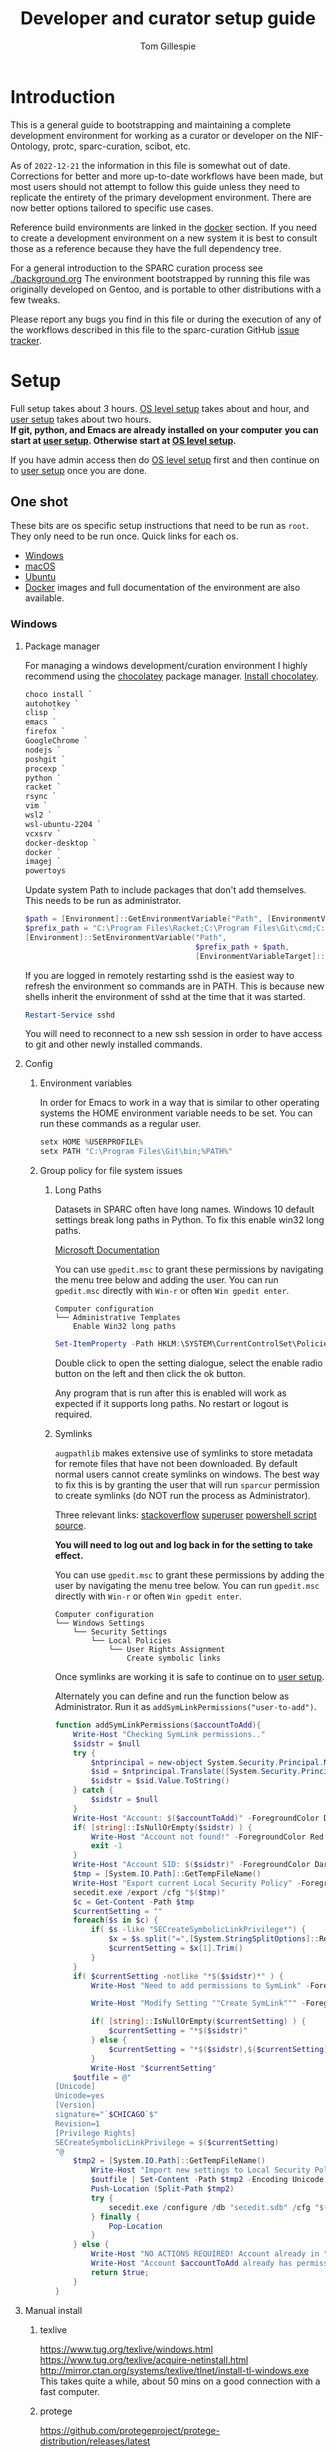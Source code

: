 # -*- org-adapt-indentation: nil; org-edit-src-content-indentation: 0; orgstrap-cypher: sha256; orgstrap-norm-func-name: orgstrap-norm-func--dprp-1-0; orgstrap-block-checksum: ad1829da16c9f21b0e737a48e60bf6ae781c0840cd34e647ebabc7fbbb3dd247; -*-
# [[orgstrap][jump to the orgstrap block for this file]]
#+TITLE: Developer and curator setup guide
#+AUTHOR: Tom Gillespie
# [[./setup.pdf]]
#+OPTIONS: num:nil ^:nil
#+LATEX_HEADER: \usepackage[margin=1.0in]{geometry}
#+STARTUP: showall
#+property: header-args :eval no-export

* Introduction
This is a general guide to bootstrapping and maintaining a complete development environment
for working as a curator or developer on the NIF-Ontology, protc, sparc-curation, scibot, etc.

As of =2022-12-21= the information in this file is somewhat out of date.
Corrections for better and more up-to-date workflows have been made, but
most users should not attempt to follow this guide unless they need to
replicate the entirety of the primary development environment. There are
now better options tailored to specific use cases.

Reference build environments are linked in the [[#docker][docker]] section.
If you need to create a development environment on a new system it is best
to consult those as a reference because they have the full dependency tree.

For a general introduction to the SPARC curation process see [[./background.org]]
The environment bootstrapped by running this file was originally developed on Gentoo,
and is portable to other distributions with a few tweaks.

Please report any bugs you find in this file or during the execution of any of the
workflows described in this file to the sparc-curation GitHub
[[https://github.com/SciCrunch/sparc-curation/issues][issue tracker]].
* Setup
Full setup takes about 3 hours.
[[#one-shot][OS level setup]] takes about and hour, and [[#user][user setup]] takes about two hours. \\

*If git, python, and Emacs are already installed on your computer*
*you can start at [[#user][user setup]]. Otherwise start at [[#one-shot][OS level setup]].*

If you have admin access then do [[#one-shot][OS level setup]]
first and then continue on to [[#user][user setup]] once you are done.

** One shot
:PROPERTIES:
:CUSTOM_ID: one-shot
:VISIBILITY: folded
:END:
These bits are os specific setup instructions that need to be run as =root=.
They only need to be run once.
Quick links for each os.
- [[#windows][Windows]]
- [[#macos][macOS]]
- [[#ubuntu][Ubuntu]]
- [[#docker][Docker]] images and full documentation of the environment are also available.
*** Windows
:PROPERTIES:
:CUSTOM_ID: windows
:END:
**** Package manager
For managing a windows development/curation environment I highly recommend using
the [[https://chocolatey.org/][chocolatey]] package manager.
[[https://chocolatey.org/install#install-with-powershellexe][Install chocolatey]].

#+begin_src powershell :exports code :eval never
choco install `
autohotkey `
clisp `
emacs `
firefox `
GoogleChrome `
nodejs `
poshgit `
procexp `
python `
racket `
rsync `
vim `
wsl2 `
wsl-ubuntu-2204 `
vcxsrv `
docker-desktop `
docker `
imagej `
powertoys

#+end_src

# visualstudio2019community `
# When installing Visual Studio you will likely need to install
# additional tools via the visual studio installer.

Update system Path to include packages that don't add themselves.
This needs to be run as administrator.
#+begin_src powershell :exports code :eval never
$path = [Environment]::GetEnvironmentVariable("Path", [EnvironmentVariableTarget]::Machine)
$prefix_path = "C:\Program Files\Racket;C:\Program Files\Git\cmd;C:\Program Files\Git\bin;"
[Environment]::SetEnvironmentVariable("Path",
                                      $prefix_path + $path,
                                      [EnvironmentVariableTarget]::Machine)
#+end_src

If you are logged in remotely restarting sshd is the easiest way to refresh
the environment so commands are in PATH. This is because new shells inherit the
environment of sshd at the time that it was started.
#+begin_src powershell :exports code :eval never
Restart-Service sshd
#+end_src
You will need to reconnect to a new ssh session in order to have access to git and other
newly installed commands.

**** Config
***** Environment variables
In order for Emacs to work in a way that is similar to other operating
systems the HOME environment variable needs to be set. You can run these
commands as a regular user.
#+begin_src powershell
setx HOME %USERPROFILE%
setx PATH "C:\Program Files\Git\bin;%PATH%"
#+end_src
***** Group policy for file system issues
****** Long Paths
Datasets in SPARC often have long names. Windows 10 default settings
break long paths in Python. To fix this enable win32 long paths.

[[https://docs.microsoft.com/en-us/archive/blogs/jeremykuhne/net-4-6-2-and-long-paths-on-windows-10#enabling-win32-long-path-support][Microsoft Documentation]]

You can use =gpedit.msc= to grant these permissions by navigating the
menu tree below and adding the user. You can run =gpedit.msc= directly
with =Win-r= or often =Win gpedit enter=.

#+begin_example
Computer configuration
└── Administrative Templates
    Enable Win32 long paths
#+end_example

#+begin_src powershell
Set-ItemProperty -Path HKLM:\SYSTEM\CurrentControlSet\Policies  -Name LongPathsEnabled -Value 1
#+end_src

Double click to open the setting dialogue, select the enable radio
button on the left and then click the ok button.

Any program that is run after this is enabled will work as expected if
it supports long paths. No restart or logout is required.
****** Symlinks
=augpathlib= makes extensive use of symlinks to store metadata for remote files
that have not been downloaded. By default normal users cannot create symlinks on
windows. The best way to fix this is by granting the user that will run =sparcur=
permission to create symlinks (do NOT run the process as Administrator).

Three relevant links:
[[https://stackoverflow.com/questions/6260149/os-symlink-support-in-windows][stackoverflow]]
[[https://superuser.com/questions/104845/permission-to-make-symbolic-links-in-windows-7][superuser]]
[[https://dbondarchuk.com/2016/09/23/adding-permission-for-creating-symlink-using-powershell/][powershell script source]].

*You will need to log out and log back in for the setting to take effect.*

You can use =gpedit.msc= to grant these permissions by adding the user
by navigating the menu tree below. You can run =gpedit.msc= directly
with =Win-r= or often =Win gpedit enter=.

#+begin_example
Computer configuration
└── Windows Settings
    └── Security Settings
        └── Local Policies
            └── User Rights Assignment
                Create symbolic links
#+end_example

Once symlinks are working it is safe to continue on to [[#user][user setup]].

Alternately you can define and run the function below as Administrator.
Run it as =addSymLinkPermissions("user-to-add")=.

#+begin_src powershell
function addSymLinkPermissions($accountToAdd){
    Write-Host "Checking SymLink permissions.."
    $sidstr = $null
    try {
        $ntprincipal = new-object System.Security.Principal.NTAccount "$accountToAdd"
        $sid = $ntprincipal.Translate([System.Security.Principal.SecurityIdentifier])
        $sidstr = $sid.Value.ToString()
    } catch {
        $sidstr = $null
    }
    Write-Host "Account: $($accountToAdd)" -ForegroundColor DarkCyan
    if( [string]::IsNullOrEmpty($sidstr) ) {
        Write-Host "Account not found!" -ForegroundColor Red
        exit -1
    }
    Write-Host "Account SID: $($sidstr)" -ForegroundColor DarkCyan
    $tmp = [System.IO.Path]::GetTempFileName()
    Write-Host "Export current Local Security Policy" -ForegroundColor DarkCyan
    secedit.exe /export /cfg "$($tmp)" 
    $c = Get-Content -Path $tmp 
    $currentSetting = ""
    foreach($s in $c) {
        if( $s -like "SECreateSymbolicLinkPrivilege*") {
            $x = $s.split("=",[System.StringSplitOptions]::RemoveEmptyEntries)
            $currentSetting = $x[1].Trim()
        }
    }
    if( $currentSetting -notlike "*$($sidstr)*" ) {
        Write-Host "Need to add permissions to SymLink" -ForegroundColor Yellow
        
        Write-Host "Modify Setting ""Create SymLink""" -ForegroundColor DarkCyan

        if( [string]::IsNullOrEmpty($currentSetting) ) {
            $currentSetting = "*$($sidstr)"
        } else {
            $currentSetting = "*$($sidstr),$($currentSetting)"
        }
        Write-Host "$currentSetting"
    $outfile = @"
[Unicode]
Unicode=yes
[Version]
signature="`$CHICAGO`$"
Revision=1
[Privilege Rights]
SECreateSymbolicLinkPrivilege = $($currentSetting)
"@
    $tmp2 = [System.IO.Path]::GetTempFileName()
        Write-Host "Import new settings to Local Security Policy" -ForegroundColor DarkCyan
        $outfile | Set-Content -Path $tmp2 -Encoding Unicode -Force
        Push-Location (Split-Path $tmp2)
        try {
            secedit.exe /configure /db "secedit.sdb" /cfg "$($tmp2)" /areas USER_RIGHTS 
        } finally { 
            Pop-Location
        }
    } else {
        Write-Host "NO ACTIONS REQUIRED! Account already in ""Create SymLink""" -ForegroundColor DarkCyan
        Write-Host "Account $accountToAdd already has permissions to SymLink" -ForegroundColor Green
        return $true;
    }
}
#+end_src
**** Manual install
***** texlive
https://www.tug.org/texlive/windows.html
https://www.tug.org/texlive/acquire-netinstall.html
http://mirror.ctan.org/systems/texlive/tlnet/install-tl-windows.exe
This takes quite a while, about 50 mins on a good connection with a fast computer.
***** protege
https://github.com/protegeproject/protege-distribution/releases/latest
***** redland
rdf tools
http://librdf.org/raptor/INSTALL.html
https://github.com/dajobe/raptor
Unfortunately to get the latest version of these it seems you have to build them yourself.
**** ssh                                                           :optional:
You can skip this if you will only be using the windows computer locally.
In a local administrator powershell install OpenSSH. The rest can then be done remotely.
#+begin_src powershell
Get-WindowsCapability -Online | ? Name -like 'OpenSSH*'
Add-WindowsCapability -Online -Name OpenSSH.Client~~~~0.0.1.0
Add-WindowsCapability -Online -Name OpenSSH.Server~~~~0.0.1.0
Set-Service sshd -StartupType Automatic
Start-Service sshd
# add your ssh key to %programdata%\ssh\administrators_authorized_keys
# disable password login in %programdata%\ssh\sshd_config
Restart-Service sshd
#+end_src

Set default login shell.
#+begin_src powershell
New-ItemProperty -Path "HKLM:\SOFTWARE\OpenSSH" -Name DefaultShell -Value "C:\Windows\System32\WindowsPowerShell\v1.0\powershell.exe" -PropertyType String -Force
#+end_src
**** old                                                           :noexport:
add to PATH so we can just link everything there
=%HOMEPATH%\bin=
=%APPDATA%\Python\Python37\Scripts=

TODO =-l %HOMEPATH%/opt/scimax/init.el setup.org= in the shortcut ...
also =%HOMEPATH%= for the start in ...
*** macOS
:PROPERTIES:
:CUSTOM_ID: macos
:END:
**** Package manager
[[https://brew.sh/][Install homebrew]].

#+begin_src bash :exports code :eval never
set -e  # this will exit your shell if you run at the top level and something fails

curl -fsSL https://raw.githubusercontent.com/Homebrew/install/fcfea5bbf7130d754360d3056601bad131b09762/install.sh -o brew-install.sh
test $(shasum -a 256 brew-install.sh | awk '{print $1}') = bcdaa4ade908e3766c74883f829c3dbb553a9808899bf58702651bd229d0c463 || { echo FAIL; rm brew-install.sh }

/bin/bash brew-install.sh
rm brew-install.sh

brew analytics off

brew install --cask \
emacs \
firefox \
gimp \
google-chrome \
inkscape \
krita \
macvim \
protege \
racket

brew install \
coreutils \
findutils \
curl \
git \
htop \
libmagic \
python \
tree

# additional packages

brew install --cask \
docker \
mactex

brew install \
hunspell \
pandoc \
postgres \
pyenv \
redland \
rxvt-unicode \
sbcl \
sqlite \
virtualbox \
xquartz \
imagemagick@6 \
poppler \
cmake \
ninja \
berkeley-db

#+end_src

Add the following to your ~/.bash_profile
#+CAPTION: .bash_profile
#+begin_src bash :exports code :eval never
# This file is sourced by bash for login shells.  The following line
# runs your .bashrc and is recommended by the bash info pages.
[[ -f ~/.bashrc ]] && . ~/.bashrc
#+end_src

Add the following to your ~/.bashrc
#+CAPTION: .bashrc
#+begin_src bash :exports code :eval never
export PATH=${HOME}/bin:${HOME}/Library/Python/3.10/bin:${PATH}
#+end_src

Run the following to symlink python3 to python.
Note that python3 is now legacy as of =2022-12-21=, this is retained for the record.
#+begin_src bash :eval never
mkdir ~/bin
ln -s /usr/local/bin/python3 ~/bin/python
ln -s /usr/local/bin/pip3 ~/bin/pip
#+end_src

At this point it is safe to continue on to [[#user][user setup]].
**** ssh                                                           :optional:
You can skip this if you will only be using the osx computer locally.
#+begin_src bash
sudo systemsetup -setremotelogin on
# scp your key over to ~/.ssh/authorized_keys
# set PasswordAuthentication no in /etc/ssh/sshd_config
# set ChallengeResponseAuthentication no in /etc/ssh/sshd_config
sudo launchctl unload  /System/Library/LaunchDaemons/ssh.plist
sudo launchctl load -w /System/Library/LaunchDaemons/ssh.plist
#+end_src
*** Ubuntu
:PROPERTIES:
:CUSTOM_ID: ubuntu
:END:
18.10 cosmic cuttlefish (and presumably other debian derivatives)

The following need to be run in a shell where you have root (e.g. via =sudo su -=). \\

# Remind me, why is an ssh server not provided by default!?
#+CAPTION: Must be done locally as root prior to remote execution. \\
#+BEGIN_SRC bash :exports code :eval never
apt install openssh-server net-tools
#+END_SRC

Add your ssh public key to [[file:${HOME}/.ssh/authorized_keys][~/.ssh/authorized_keys]]
if you want to run this remotely.

#+NAME: ubuntu-root-setup
#+CAPTION: Can be run remotely as root.
#+CAPTION: texlive-full is a big boy, minimal version is
#+CAPTION: texlive texlive-luatex texlive-latex-extra  \\
#+BEGIN_SRC bash :exports code :eval never
wget -q -O - https://dl-ssl.google.com/linux/linux_signing_key.pub | apt-key add -
echo 'deb [arch=amd64] http://dl.google.com/linux/chrome/deb/ stable main' \
>> /etc/apt/sources.list.d/google-chrome.list
add-apt-repository ppa:plt/racket
add-apt-repository ppa:kelleyk/emacs
add-apt-repository ppa:pypy/ppa
apt update
apt install build-essential lib64readline-dev rxvt-unicode htop attr tree sqlite curl git
apt install emacs26 vim-gtk3 texlive-full pandoc hunspell
apt install librdf0-dev python3-dev python3-pip pypy3 jupyter racket sbcl r-base r-base-dev maven
apt install inkscape gimp krita graphviz firefox google-chrome-stable xfce4
apt install nginx
update-alternatives --install /usr/bin/python python /usr/bin/python3 10
update-alternatives --install /usr/bin/pip pip /usr/bin/pip3 10
#+END_SRC

At this point it is probably safe to continue on to [[#user][user setup]].
If something goes wrong, come back and take a look at setting =PATH=.

Ubuntu struggles to set user specific PATHs correctly via
=~/.profile= This code works when the user logs in. It does not
work correctly if you =su= to the user. Not entirely sure why.
Doesn't work on xfce either apparently. The absolute madness.
#+NAME: user-home-paths
#+CAPTION: Set user home PATHs for all users to simplify later steps
#+CAPTION: FIXME for some reason if this block is treated a source block it kills html export !?
#+BEGIN_EXAMPLE
{ cat <<EOL
# set PATH so it includes user's private bin if it exists
if [ -d "$HOME/bin" ] ; then
    PATH="$HOME/bin:$PATH"
fi

# set PATH so it includes user's private bin if it exists
if [ -d "$HOME/.local/bin" ] ; then
    PATH="$HOME/.local/bin:$PATH"
fi
EOL
} > /etc/profile.d/user-home-paths.sh
#+END_EXAMPLE

Other software that you will probably need at some point but that is not packaged on ubuntu.
- [[https://imagej.net/Fiji/Downloads][Fiji/ImageJ]]
*** Gentoo
:PROPERTIES:
:CUSTOM_ID: gentoo
:END:
The [[#docker][docker]] images section has links to complete Gentoo
based build system that includes a development environment that
matches the one described in this file.
#+CAPTION: /var/lib/portage/world
#+BEGIN_SRC text
app-editors/emacs
app-editors/gvim
app-text/texlive
dev-vcs/git
dev-scheme/racket
dev-lisp/sbcl
www-client/google-chrome-stable
#+END_SRC
*** Docker
:PROPERTIES:
:CUSTOM_ID: docker
:END:
See the [[./sckan/README.org][SCKAN readme]] for instructions on how to get started with docker.

The process originally described by this file grew over time into a
series of dockerfiles that automate the creation of a an environment
that is similar to the primary development environment.

The literate source for all images lives at [[file:../../dockerfiles/source.org]].
Relevant sections for this particular environment are as follows.
- [[file:../../dockerfiles/source.org::#kg-dev][kg-dev]]
- [[file:../../dockerfiles/source.org::#kg-dev-user][kg-dev-user]]
- [[file:../../dockerfiles/source.org::#sparcron][sparcron]]
- [[file:../../dockerfiles/source.org::#sparcron-user][sparcron-user]]

The images can be found on dockerhub https://hub.docker.com/r/tgbugs/musl/tags.
** User
:PROPERTIES:
:CUSTOM_ID: user
:END:
If you are already on a system that has the [[#one-shot][prerequisites]]
installed start here. If you are not you will find out fairly
quickly when one of the following commands fail.
*** Git name and email
These workflows make extensive use of git.
Git needs to know who you are (and so do we) so that it can stash files
that you change (for example this file, which logs to itself).
Use the email that you will use for curation or development for this.
You should not use your primary email account for this because it will
get a whole bunch of development related emails.

Run the following in a terminal replacing the examples with the fields
that apply to you.
#+BEGIN_SRC bash :eval never
git config --global user.name "FIRST_NAME LAST_NAME"
git config --global user.email "MY_NAME@example.com"
#+END_SRC
*** Bootstrapping [[./setup.org][this =setup.org= file]]
You can run all the code in [[./setup.org][this =setup.org= file]] automatically
using emacs [[https://orgmode.org/][org-mode]]. The easiest way to accomplish this is to
download [[https://github.com/tgbugs/orgstrap/blob/master/init-simple.el][orgstrap/init-simple.el]] to get Emacs to a good state.
The following steps will do this automatically for you.

*All the code blocks in this Bootstrapping section need to be pasted into a terminal (shell) where you are logged in as your user.*
*Run every code block in the order that they appear on this page. Do not skip any blocks.*
*Read all the text between blocks. It will tell you what to do next.*

When pasting blocks into the terminal (middles mouse, or =C-V= =control-shift-v= in the ubuntu terminal)
if you do not copy the last newline of the blocks then you will have to hit enter to run the last command.

The following commands should work on all operating systems if you
have followed the [[#one-shot][setup instructions]] for your os.
# TODO emacs auto setup to be able to run this file
#+NAME: setup-folders
#+CAPTION: Set up the folder structure and clone this sparc-curation repository.
#+BEGIN_SRC bash :exports code :eval never
mkdir -p ~/.local/bin
mkdir ~/bin
mkdir ~/opt
mkdir ~/git
mkdir ~/files
source .profile
#+end_src

Run the following block to clone this repository and the =orgstrap= repository.
#+begin_src bash :exports code :eval never
pushd ~/git
git clone https://github.com/SciCrunch/sparc-curation.git
git clone https://github.com/tgbugs/orgstrap.git
popd
#+END_SRC

When running the next block =emacs= will launch and install a number of packages (DON'T PANIC).

It is normal to see errors during this step. When everything finishes installing you should find
yourself staring at next section of this file [[#per-user-setup][Per user setup]] and can continue
from there in =emacs=.
#+begin_src bash :exports code :eval never
emacs -q --eval '(setq init-simple-testing t)' -l ~/git/orgstrap/init-simple.el --eval '(progn (with-current-buffer (find-file (pop argv)) (goto-char (org-find-exact-headline-in-buffer (pop argv))) (recenter-top-bottom 0)))' ~/git/sparc-curation/docs/setup.org "Per user setup"
#+end_src

*** Per user setup
:PROPERTIES:
:CUSTOM_ID: per-user-setup
:END:
You should now have this file open in =emacs=
and can run the code blocks directly by clicking on a block
and typing =C-c C-c= (control c control c). In the default
=emacs= setup code blocks will appear as yellow or green.
Note that not all yellow blocks are source code, some may be
examples, you can tell because examples won't execute and the
start with =#+BEGIN_EXAMPLE= instead of =#+BEGIN_SRC=.

All the following should be run as your user in =emacs=.
If you run these blocks from the command line be sure to run
nameref:remote-exports first.

When you run this block emacs will think for about 3 minutes
as it retrieves everything. You can know that it is thinking
because your mouse will be in thinking mode if you hover over
emacs, and because in the minibuffer window at the bottom of
the window there will be a message saying something to the
effect of =Wrote /tmp/babel-nonsense/ob-input-nonsense=.
If an error window appears when running this block just run
it again.

You can also run this block to update an existing installation.

*After running this block you can move on to the [[#configuration-files][Configuration files]] section.*
# FIXME why no output on first run? too many errors?
# ANSWER i think it is because raco pkg install runs in alphabetical order
#+CAPTION: You can run them all at once from this block.
#+HEADER: :var REPOS=repos PYROOTS=py-roots RKTROOTS=rkt-roots
#+BEGIN_SRC bash :results output :noweb yes :exports none :eval no-export
<<environment-sanity-checks>>
<<git-pull-all>>
<<clone-repos>>
<<python-setup>>
<<racket-ontology>>
<<racket-setup>>
#+END_SRC

See [[#developer-setup-code][Developer setup code]] in the appendix for the source for this block.
*** Configuration files
:PROPERTIES:
:CUSTOM_ID: configuration-files
:END:
The config files for this section should have already been tangled
to the correct locations when [[tangle-setup-org][setup.org was tangled]].
If you want to see their source it is contained in the [[#config-templates][Config Templates appendix]]

If the basic configuration files have been tangled correctly
you should be able to run this block with =C-c C-c= and get results.
#+name: test-basic-config
#+begin_src bash :results output drawer
scig t brain
#+end_src

At this point installation is complete. *Congratulations!*

*You should log out and log back in to your window manager* so that any new terminal
you open will have access to all the programs you just installed.
Logout on the default ubuntu window manager is located in the upper right.

*When you log back in* run the following command to start at the next step.
# Yes, this is a hilarious chicken and egg problem, I know.
# NOTE: cannot use line continuation because it breaks posix/powershell portability
#+NAME: launch-setup-org-2
#+CAPTION: Run the following to open this file in an executable form.
#+BEGIN_SRC bash :exports code :eval never
scimax --find-file ~/git/sparc-curation/docs/setup.org --eval "(add-hook 'window-setup-hook (lambda () (org-goto-section *section-accounts-and-api-access*)))"
#+END_SRC

When you exit emacs it may ask you if you want to save,
say yes so that the logs of the install are saved.

The [[#accounts-and-api-access][next section]] will walk you through the steps needed
to get access to all the various systems holding different pieces of data that we need.
*** Accounts and API access
:PROPERTIES:
:CUSTOM_ID: accounts-and-api-access
:END:
At this point you should open your =secrets.yaml= file
so that you can edit it as you work through the next section where you will
get the various API keys that you will need to replace the fake values
(seen in the template below). Direct links per platform are listed below.
Clicking on the link will open it in another buffer. While editing the file
you can save using the file menu, =C-x C-s= (emacs keys), or =:w= (vim keys).

| Linux   | [[file:${HOME}/.config/orthauth/secrets.yaml][~/.config/orthauth/secrets.yaml]]                                         |
| macOS   | [[file:${HOME}/Library/Application Support/orthauth/secrets.yaml][~/Library/Application Support/orthauth/secrets.yaml]] |
| Windows | [[file:${HOME}/AppData/Local/orthauth/secrets.yaml][~/AppData/Local/orthauth/secrets.yaml]]                             |

_*When you are done* there should be *NO* entries with =*replace-me-with:= in the file._

The notation =(-> key1 key2 key3)= indicates a path in the =secrets.yaml= file.
In a yaml file this looks like the block below.
Replace the =fake-value= with the real value you obtain in the following sections.
#+CAPTION: yaml view of =(-> key1 key2 key3)=
#+BEGIN_SRC yaml :eval never
key1:
  key2:
    key3: fake-value
#+END_SRC
**** Pennsieve
Once you have a Pennsieve account on the sparc org go to your
[[https://app.blackfynn.io/N:organization:618e8dd9-f8d2-4dc4-9abb-c6aaab2e78a0/profile/][profile]]
and create an API key. Put they key in =(-> blackfynn sparc key)= and the secret in =(-> blackfynn sparc secret)=.
While you are there you should also connect your ORCiD (button at the bottom of the page).
**** Google API
Enable the [[https://console.developers.google.com/apis/library/sheets.googleapis.com][google sheets API]]
from the [[https://console.developers.google.com][google api dashboard]]. If you need other APIs
you can enable them via the [[https://console.developers.google.com/apis/library][library page]].

*If you do not do this then at the end of the client flow you will receive a =invalid_clientUnauthorized= error.*

The instructions below are probably incomplete/missing steps. \\

Useful docs for =(-> google api creds-file)= \\
https://developers.google.com/identity/protocols/OAuth2 \\
https://developers.google.com/api-client-library/python/guide/aaa_oauth \\

You will need to get API access for an OAuth client.
1. https://console.developers.google.com/apis/credentials
2. create credentials -> OAuth client ID
3. Fill in the consent screen, you only need the Application name field.
4. Download JSON
5. Add the name of the downloaded JSON file to =(-> google api creds-file)=.
6. Run the following \\
   =googapis auth drive sheets --drive-scopes metadata.readonly= and \\
   =googapis auth drive sheets --readonly --drive-scopes metadata.readonly=.

Those commands will run the auth workflow and create the
file specified at =(-> google api store-file)= for you.
During the process you will be taken to (or need to paste
a link to) a google login page to confirm that you want to
give the google API project you created access to your account.
# TODO fix these instructions
**** Google sheets
Get the document ids for the following.
- =(-> google sheets sparc-master)=
- =(-> google sheets sparc-consistency)=
- =(-> google sheets sparc-affiliations)=
- =(-> google sheets sparc-field-alignment)=

Document id matches this pattern =https://docs.google.com/spreadsheets/d/{document_id}/edit=.
**** protocols.io
To get protocols.io API keys [[https://www.protocols.io/create][create an account]],
login, and go to your [[https://www.protocols.io/developers][developer page]].

*You will need to set the redirect uri on that page to match the*
*redirect uri in the json below.*

Use the information from that page to fill in a json file with the structure below.
Add the full path to that json file to =(-> protocols-io api creds-file)= in secrets.yaml
like you did for the google json file.

#+CAPTION: protocols.io creds-file.json template
#+BEGIN_SRC js
{
    "installed": {
        "client_id": "pr_live_id_fake-client-id<<<",
        "client_secret": "pr_live_sc_fake-client-secret<<<",
        "auth_uri": "https://www.protocols.io/api/v3/oauth/authorize",
        "token_uri": "https://www.protocols.io/api/v3/oauth/token",
        "redirect_uris": [
            "https://sparc.olympiangods.org/curation/"
        ]
    }
}
#+END_SRC
# FIXME tell users to run spc shell I think? idlib.Pio._setup()
You will be prompted for your protocols.io email and password the first
time you run.
***** Refresh OLD DO NOT USE
If you hit a refresh error because something expired, run the following block

*DO NOT USE THIS WORKFLOW.*
Use idlib auth-config =protocols-io-api-client-token= instead.
#+begin_src bash
# XXX THERE IS ALREADY A BETTER WAY
pushd ~/git
git clone https://github.com/tgbugs/robobrowser.git
pushd robobrowser
python3 -m pip install --user -e .
popd
python3 -m pip install --user pytest
_file_name=$(python3 -c "from idlib.config import auth;print(auth.get_path('protocols-io-api-store-file').as_posix())")
echo "${_file_name}"
mv "${_file_name}" "${_file_name}.$(date -Idate)"
pushd ~/git/idlib
# you will be promted for email and password for protocols.io after running this
python3 -m pytest -k TestPio -s
#+end_src

and you should be prompted to renew the token
you will have to install and manually fix robobrowser at the moment
and you may need to install pytest

**** Hypothes.is
As your user Install the hypothesis client in chrome.
#+CAPTION: open chrome to hypothesis extension install page
#+BEGIN_SRC bash :results none
google-chrome-stable https://chrome.google.com/webstore/detail/hypothesis-web-pdf-annota/bjfhmglciegochdpefhhlphglcehbmek
#+END_SRC
To get Hypothes.is API keys [[https://web.hypothes.is/start/][create an account]],
login, and go to your [[https://hypothes.is/account/developer][developer page]].

Add your the API key to =(-> hypothesis api user-default-hypothesis)=
**** SciGraph
For some use cases you will need access to the SciCrunch production SciGraph endpoint.
[[https://scicrunch.org/register][Register for an account]] and
[[https://scicrunch.org/account/developer][get an api key]].
Edit [[file:${HOME}/.config/pyontutils/config.yaml][config.yaml]]
and update the =scigraph-api-key: path:= entry to point to =scicrunch api name-of-user-or-name-for-the-key=.
Edit [[file:${HOME}/.config/orthauth/secrets.yaml][secrets.yaml]]
and add the api key to =(-> scicrunch api name-of-user-or-name-for-the-key)=.
** Developer extras
*** Python debugger settings
**** POSIX
If you can use python3.7 (>=ubuntu-19.04) you can set the embedded debugger as follows.
#+begin_src bash
pip install --user pudb
#+end_src

Add the following to =~/.bashrc=.
#+CAPTION: .bashrc extras
#+begin_src bash
export PYTHONBREAKPOINT=pudb.set_trace
#+end_src
**** Windows
Sadly =pudb= doesn't support windows so we have to use =ipdb= instead.
#+begin_src powershell
pip install --user ipdb
#+end_src

Add the following to your powershell =$profile=.
#+caption: powershell =$profile= extras
#+begin_src powershell
$Env:PYTHONBREAKPOINT = "ipdb.set_trace"
#+end_src
*** Prevent vim from removing xattrs
[[file:${HOME}/.vimrc][~/.vimrc]] settings to prevent klobbering of xattrs
#+CAPTION: .vimrc
#+begin_src vimrc
augroup HasXattrs
 autocmd BufRead,BufNewFile * let x=system('getfattr ' . bufname('%')) | if len(x) | call HasXattrs() | endif
augroup END

function HasXattrs()
 " don't create new inodes
 setlocal backupcopy=yes
endfunction
#+end_src
* Upkeep
** Updating an installation
:PROPERTIES:
:VISIBILITY: folded
:END:
#+NAME: git-pull-all
#+CAPTION: new features that you want to use? aka git pull all or =gpa= if implemented as a function
#+BEGIN_SRC bash :results output :var REPOS=repos
pushd ~/git
for d in $(ls); do if [ -d $d/.git ]; then pushd $d; git pull || break; popd; fi; done
popd
#+END_SRC

#+name: git-pull-all-windows
#+begin_src powershell
function Git-Pull-All {
    if($pwd.Path -eq $HOME) {
        pushd ~/git }
    foreach($p in Get-ChildItem -directory) {
        if($p.GetDirectories(".git")) {
            pushd $p; git pull; popd } } }
#+end_src
* Variables :noexport:
:PROPERTIES:
:VISIBILITY: folded
:END:
If you make any changes to this section be sure to run =#+SRC= and =#+CALL:= blocks below.

GitHub repositories
#+NAME: tgbugs-repos
| sxpyr augpathlib idlib hyputils orthauth ontquery parsercomb pyontutils protc rrid-metadata rkdf orgstrap racket-breadcrumb racket-json-view |
#+NAME: sci-repos
| NIF-Ontology scibot sparc-curation |
#+NAME: other-repos
| Ophirr33/pda zussitarze/qrcode |

Repository local roots. The ordering of the entries matters.
#+NAME: py-roots
| pyontutils/clifn sxpyr augpathlib idlib pyontutils/htmlfn pyontutils/ttlser hyputils orthauth ontquery parsercomb pyontutils pyontutils/nifstd pyontutils/neurondm protc/protcur sparc-curation scibot |
#+NAME: rkt-roots
| qrcode/ pda/ rkdf/rkdf-lib rkdf/rkdf NIF-Ontology/ protc/protc-lib protc/protc-tools-lib protc/protc protc/protc-tools rrid-metadata/rrid orthauth/racket/orthauth sparc-curation/sparcur_internal/sparcur |
# note that breadcrumb and json-view are not in this list due to the need to use raco pkg install --name

** Make repos
#+NAME: repos-code
#+HEADER: :var trl=tgbugs-repos srl=sci-repos orl=other-repos
#+BEGIN_SRC python :results value :eval no-export
from itertools import chain
urs = chain((('tgbugs', r) for tr in trl for rs in tr for r in rs.split(' ')),
            (('SciCrunch', r) for sr in srl for rs in sr for r in rs.split(' ')),
            (ur.split('/') for o_r in orl for urs in o_r for ur in urs.split(' ')))
#print(trl, srl, orl)
#print(list(urs))  # will express the generator so there will be no result

out = []
for user, repo in urs:
    out.append(f'https://github.com/{user}/{repo}')
return [' '.join(out)]
#+END_SRC

#+NAME: repos
#+RESULTS: repos-code
| https://github.com/tgbugs/sxpyr https://github.com/tgbugs/augpathlib https://github.com/tgbugs/idlib https://github.com/tgbugs/hyputils https://github.com/tgbugs/orthauth https://github.com/tgbugs/ontquery https://github.com/tgbugs/parsercomb https://github.com/tgbugs/pyontutils https://github.com/tgbugs/protc https://github.com/tgbugs/rrid-metadata https://github.com/tgbugs/rkdf https://github.com/tgbugs/orgstrap https://github.com/tgbugs/racket-breadcrumb https://github.com/tgbugs/racket-json-view https://github.com/SciCrunch/NIF-Ontology https://github.com/SciCrunch/scibot https://github.com/SciCrunch/sparc-curation https://github.com/Ophirr33/pda https://github.com/zussitarze/qrcode |

** Variables testing
#+CAPTION: testing
#+HEADER: :var REPOS=repos PYROOTS=py-roots RKTROOTS=rkt-roots
#+BEGIN_SRC bash
for repo in ${REPOS}; do echo ${repo}; done
echo '-------------'
for repo in ${PYROOTS}; do echo ${repo}; done
echo '-------------'
for repo in ${RKTROOTS}; do echo ${repo}; done
#+END_SRC
** Remote exports code
#+NAME: remote-exports-code
#+CAPTION: export commands to set if running remotely via copy and paste
#+HEADER: :var REPOS=repos PYROOTS=py-roots RKTROOTS=rkt-roots
#+BEGIN_SRC bash :results output code example :exports results :eval no-export
echo export REPOS="'"
printf "$(echo ${REPOS} | tr ' ' '\n')"
echo
echo "'"
echo export PYROOTS="'"
printf "$(echo ${PYROOTS} | tr ' ' '\n')"
echo
echo "'"
echo export RKTROOTS="'"
printf "$(echo ${RKTROOTS} | tr ' ' '\n')"
echo
echo "'"
#+END_SRC

#+RESULTS: remote-exports-code
#+begin_src bash
export REPOS='
https://github.com/tgbugs/sxpyr
https://github.com/tgbugs/augpathlib
https://github.com/tgbugs/idlib
https://github.com/tgbugs/hyputils
https://github.com/tgbugs/orthauth
https://github.com/tgbugs/ontquery
https://github.com/tgbugs/parsercomb
https://github.com/tgbugs/pyontutils
https://github.com/tgbugs/protc
https://github.com/tgbugs/rrid-metadata
https://github.com/tgbugs/rkdf
https://github.com/tgbugs/orgstrap
https://github.com/tgbugs/racket-breadcrumb
https://github.com/tgbugs/racket-json-view
https://github.com/SciCrunch/NIF-Ontology
https://github.com/SciCrunch/scibot
https://github.com/SciCrunch/sparc-curation
https://github.com/Ophirr33/pda
https://github.com/zussitarze/qrcode
'
export PYROOTS='
pyontutils/clifn
sxpyr
augpathlib
idlib
pyontutils/htmlfn
pyontutils/ttlser
hyputils
orthauth
ontquery
parsercomb
pyontutils
pyontutils/nifstd
pyontutils/neurondm
protc/protcur
sparc-curation
scibot
'
export RKTROOTS='
qrcode/
pda/
protc/protc-lib
protc/protc-tools-lib
protc/protc
protc/protc-tools
rkdf/rkdf-lib
rkdf/rkdf
rrid-metadata/rrid
orthauth/racket/orthauth
sparc-curation/sparcur_internal/sparcur
NIF-Ontology/
'
#+end_src
* Appendix
:PROPERTIES:
:CUSTOM_ID: appendix
:END:
** Code
*** Config Templates
:PROPERTIES:
:CUSTOM_ID: config-templates
:VISIBILITY: folded
:END:
To get up-to-date versions of these run
#+begin_src bash
mkdir /tmp/fakehome
HOME=/tmp/fakehome python -m sparcur.cli
less /tmp/fakehome/.config/*/*.yaml
#+end_src

=~/.config/idlib/config.yaml=
#+name: idlib-config-defaults
#+caption: [[file:${HOME}/.config/idlib/config.yaml][~/.config/idlib/config.yaml]]
#+header: :export neither
#+begin_src yaml :tangle (when (and (fboundp 'user-config-path) (not (file-exists-p (user-config-path "idlib/config.yaml")))) (user-config-path "idlib/config.yaml")) :mkdirp yes
auth-stores:
  secrets:
    path: '{:user-config-path}/orthauth/secrets.yaml'
auth-variables:
  cache-path:
  log-path:
  protocols-io-api-client-token:
    path: protocols-io api client-token
#+end_src

=~/.config/pyontutils/config.yaml=
#+name: pyontutils-config-defaults
#+caption: [[file:${HOME}/.config/pyontutils/config.yaml][~/.config/pyontutils/config.yaml]]
#+header: :export neither
#+begin_src yaml :tangle (when (and (fboundp 'user-config-path) (not (file-exists-p (user-config-path "pyontutils/config.yaml")))) (user-config-path "pyontutils/config.yaml")) :mkdirp yes
auth-stores:
  secrets:
    path: '{:user-config-path}/orthauth/secrets.yaml'
auth-variables:
  curies:
  git-local-base: ~/git
  git-remote-base:
  google-api-creds-file:
    path: google api creds-file
  google-api-store-file:
    path: google api store-file
  google-api-store-file-readonly:
    path: google api store-file-readonly
  nifstd-checkout-ok:
  ontology-local-repo:
  ontology-org:
  ontology-repo:
  patch-config:
  resources:
  scigraph-api: https://scigraph.olympiangods.org/scigraph
  scigraph-api-key:
  scigraph-graphload:
  scigraph-services:
  zip-location:
#+end_src

=~/.config/sparcur/config.yaml=
#+name: sparcur-config-defaults
#+caption: [[file:${HOME}/.config/sparcur/config.yaml][~/.config/sparcur/config.yaml]]
#+header: :export neither
#+begin_src yaml :tangle (when (and (fboundp 'user-config-path) (not (file-exists-p (user-config-path "sparcur/config.yaml")))) (user-config-path "sparcur/config.yaml")) :mkdirp yes
auth-stores:
  secrets:
    path: '{:user-config-path}/orthauth/secrets.yaml'
auth-variables:
  cache-path:
  datasets-no:
  datasets-noexport:
  datasets-sparse:
  datasets-test:
  export-path:
  google-api-service-account-file-readonly:
    path: google api saro
  google-api-service-account-file-rw:
  hypothesis-api-key:
    path: hypothesis api default-user
  hypothesis-group-name: &hgn sparc-curation
  hypothesis-group:
    path: [hypothesis, group, *hgn]
  hypothesis-user:
  log-path:
  never-update:
  preview:
  remote-backoff-factor:
  remote-cli-path:
  remote-organization: N:organization:618e8dd9-f8d2-4dc4-9abb-c6aaab2e78a0
  remote-organizations:
    - N:organization:618e8dd9-f8d2-4dc4-9abb-c6aaab2e78a0  # sparc
    - N:organization:f08e188e-2316-4668-ae2c-8a20dc88502f  # rejoin
  resources:
  sparse-limit:
#+end_src

Secrets template for full development setup.
=~/.config/orthauth/secrets.yaml=
#+name: secrets-template
#+caption: [[file:${HOME}/.config/orthauth/secrets.yaml][~/.config/orthauth/secrets.yaml]]
#+header: :tangle-mode (identity #o600)
#+begin_src yaml :tangle (when (and (fboundp 'user-config-path) (not (file-exists-p (user-config-path "orthauth/secrets.yaml")))) (user-config-path "orthauth/secrets.yaml")) :mkdirp yes
pennsieve:
  N:organization:618e8dd9-f8d2-4dc4-9abb-c6aaab2e78a0:
    key: *replace-me-with:your-pennsieve-api-key*
    secret: *replace-me-with:your-pennsieve-api-secret*
google:
  api:
    creds-file: *replace-me-with:/path/to/creds-file.json*
    store-file: google-api-token-rw.pickle
    store-file-readonly: google-api-token.pickle
  sheets:
    sparc-consistency: *replace-me-with:document-hash-id*
    sparc-master: *replace-me-with:document-hash-id*
    sparc-affiliations: *replace-me-with:document-hash-id*
    sparc-field-alignment: *replace-me-with:document-hash-id*
    spc-reports: *replace-me-with:document-hash-id*
    spc-reports-preview: *replace-me-with:document-hash-id*
    anno-tags: *replace-me-with:document-hash-id*
hypothesis:
  api:
    user-default-hypothesis: *replace-me-with:your-hypothesis-api-key*
  group:
    sparc-curation: *replace-me-with:sparc-curation-group-id*
protocols-io:
  api:
    client-token: replace-with-token
#+end_src

Secrets template for minimal viewer setup.
=~/.config/orthauth/secrets.yaml=
#+name: secrets-viewer-minimal
#+caption: [[file:${HOME}/.config/orthauth/secrets.yaml][~/.config/orthauth/secrets.yaml]]
#+header: :tangle-mode (identity #o600)
#+begin_src yaml
pennsieve:
  N:organization:618e8dd9-f8d2-4dc4-9abb-c6aaab2e78a0:
    key: *replace-me-with:your-pennsieve-api-key*
    secret: *replace-me-with:your-pennsieve-api-secret*
google:
  api:
    saro: *replace-me-with:path-to-service-account.json*
  sheets:
    sparc-field-alignment: *replace-me-with:document-hash-id*
    sparc-affiliations: *replace-me-with:document-hash-id*
    anno-tags: *replace-me-with:document-hash-id*
protocols-io:
  # FIXME robobrowser not a dependency in some setup.py
  # FIXME robobrowser has a broken werkzeug import that has to be fixed manually
  api:
    creds-file: client_secret_protocols.io.json
    store-file: protocols-io-api-token-rw.pickle
#+end_src

Secrets template for minimal SODA =sparcur.simple.retrieve= setup.
=~/.config/orthauth/secrets.yaml=
#+begin_src yaml
pennsieve:
  N:organization:618e8dd9-f8d2-4dc4-9abb-c6aaab2e78a0:
    key: *replace-me-with:your-pennsieve-api-key*
    secret: *replace-me-with:your-pennsieve-api-secret*
#+end_src
*** Bootstrap code
:PROPERTIES:
:CUSTOM_ID: bootstrap-code
:VISIBILITY: folded
:END:
**** user.el
Tangle the following blocks with =C-c C-v C-t= in vanilla emacs or paste it into scimax's
# :tangle ~/opt/scimax/user/preload.el
#+NAME: scimax-user-preload
#+begin_src elisp :exports code :eval never
;; silence ob-ipython complaining about missing command
;; THIS CAN CAUSE RUNTIME ERRORS
(setq ob-ipython-html-to-image-program "/dev/null")
#+end_src

#+name: user-config
#+begin_src elisp
(defun config-paths (&optional os)
  (cl-case (or os system-type)
    ;; ucp udp uchp ulp
    (gnu/linux '("~/.config"
                 "~/.local/share"
                 "~/.cache"
                 "~/.cache/log"))
    (darwin '("~/Library/Application Support"
              "~/Library/Application Support"
              "~/Library/Caches"
              "~/Library/Logs"))
    (windows-nt (let ((ucp "~/AppData/Local"))
                  (list ucp ucp ucp (concat ucp "/Logs"))))
    (otherwise (error (format "Unknown OS %s" (or os system-type))))))

(eval-when-compile (defvar *config-paths* (config-paths)))

(defun fcp (position &optional suffix)
  (let ((base-path (funcall position *config-paths*)))
    (if suffix
        (format "%s/%s" base-path suffix)
      base-path)))

(defun user-config-path (&optional suffix) (fcp #'cl-first  suffix))
(defun user-data-path   (&optional suffix) (fcp #'cl-second suffix))
(defun user-cache-path  (&optional suffix) (fcp #'cl-third  suffix))
(defun user-log-path    (&optional suffix) (fcp #'cl-fourth suffix))
#+end_src

# :tangle ~/opt/scimax/user/user.el
#+NAME: scimax-user-config
#+CAPTION: Needed to get sane behavior for executing this file out of the box.
#+BEGIN_SRC emacs-lisp :exports code :eval never :noweb yes

;; org goto heading
(defun org-goto-section (heading)
  "\`heading' should be a string matching the desired heading"
  (goto-char (org-find-exact-headline-in-buffer heading)))

;; workaround for powershell cmd windows braindead handling of strings
(defvar *section-per-user-setup* "Per user setup")
(defvar *section-accounts-and-api-access* "Accounts and API access")

;; recenter a line set using --eval to be at the top of the buffer
(add-hook 'emacs-startup-hook (lambda () (recenter-top-bottom 0)))

;; line numbers so it is harder to get lost in a big file
(when (>= emacs-major-version 26)
  (setq display-line-numbers-grow-only 1)
  (global-display-line-numbers-mode 1))

;; open setup.org symlink without prompt
(setq vc-follow-symlinks 1)

;; sane python indenting
(setq-default indent-tabs-mode nil)
(setq tab-width 4)
(setq org-src-preserve-indentation nil)
(setq org-src-tab-acts-natively nil)

;; don't hang on tlmgr since it is broken on ubuntu
(setq scimax-installed-latex-packages t)

;; save command history
(setq history-length t)
(savehist-mode 1)
(setq savehist-additional-variables '(kill-ring search-ring regexp-search-ring))

;; racket
(when (fboundp 'use-package)
  (use-package racket-mode
    :mode "\\.ptc\\'" "\\.rkt\\'" "\\.sxml\\'"
    :bind (:map racket-mode-map
                ("<f5>" . recompile-quietly))
    :init
    (defun my/buffer-local-tab-complete ()
      "Make \`tab-always-indent' a buffer-local variable and set it to 'complete."
      (make-local-variable 'tab-always-indent)
      (setq tab-always-indent 'complete))
    (defun rcc ()
      (set (make-local-variable 'compile-command)
           (format "raco make %s" (file-name-nondirectory buffer-file-name))))
    (add-hook 'racket-mode-hook 'rcc)
    (add-hook 'racket-mode-hook 'hs-minor-mode)
    (add-hook 'racket-mode-hook 'goto-address-mode)
    (add-hook 'racket-mode-hook 'my/buffer-local-tab-complete)
    (add-hook 'racket-repl-mode-hook 'my/buffer-local-tab-complete)))

;; config paths

<<user-config>>

;; vim bindings if you need them
;; if undo-tree fails to install for strange reasons M-x list-packages C-s undo-tree
;; to manually install, mega gnu elpa weirdness
(setq evil-want-keybinding nil)
(when (fboundp 'use-package)
  (require 'scimax-evil))
#+END_SRC
**** scimax launch scripts
#+name: scimax-cmd-windows
#+begin_src powershell :eval never :tangle (when (eq system-type 'windows-nt) "~/bin/scimax.ps1")
emacs -q -l ~/opt/scimax/init.el $args
#+end_src
#+name: scimax-cmd-posix
#+header: :shebang "#!/usr/bin/env bash"
#+begin_src bash :eval never :tangle (when (not (eq system-type 'windows-nt)) "~/bin/scimax") :tangle-mode (identity #o755)
emacs -q -l ~/opt/scimax/init.el $@
#+end_src
*** Developer setup code
:PROPERTIES:
:CUSTOM_ID: developer-setup-code
:VISIBILITY: folded
:END:
#+NAME: environment-sanity-checks
#+BEGIN_SRC bash :results output :eval no-export
# implicit check for bash by being able to run this block at all

# git check on the off chance that we made it here without cloning this repo
git --version || { echo git is missing; exit 1; }

# python version check
python -c "print('python ok') if __import__('sys').version_info.major >= 3 else __import__('sys').exit(1)" || { echo bad python version; exit 2; }
pip --version || { echo pip is missing; exit 3; }

# git email check
[[ -n "$(git config --list | grep user.email)" ]] || { echo git user.email has not been configured; exit 4; }
#+END_SRC

#+NAME: clone-repos
#+CAPTION: Clone all required git repositories.
#+HEADER: :var REPOS=repos
#+BEGIN_SRC bash :results output :eval no-export
pushd ~/git
for repo_url in ${REPOS}; do git clone ${repo_url}.git 2>&1; done
popd
#+END_SRC

# XXXXXXXXXXXXXXXXXXXXXXXXXXXXXXXXX WARNING --user may be COMPLETELY BROKEN on macos !??!?!
# FIXME python3 is now broken on windows AAAAAAAAAAAAA
# FIXME fail if repo has not been cloned
#+NAME: python-setup
#+CAPTION: Set up all python repositories so that they can be used from git.
#+CAPTION: This also installs missing python dependencies to =~/.local/lib*/python*/site-packages=.
#+HEADER: :var PYROOTS=py-roots
#+BEGIN_SRC bash :results output :eval no-export
[ -z $VIRTUAL_ENV ] || pip install --user wheel  # if in a venv wheel will be missing
pushd ~/git
for repo in ${PYROOTS}; do pushd ${repo}; python3 -m pip install --user --editable .[dev,test] 2>&1 || break; popd; done
popd
#+END_SRC

#+NAME: racket-ontology
#+CAPTION: Convert ontology and build as module for racket.
#+CAPTION: This will take a bit of time to run. \\
#+BEGIN_SRC bash :results output :eval no-export
ln -s ~/git/rkdf/bin/ttl-to-rkt ~/bin/ttl-to-rkt
ln -s ~/git/rkdf/bin/rkdf-convert-all ~/bin/rkdf-convert-all
pushd ~/git/NIF-Ontology
git checkout dev
rkdf-convert-all
git checkout master
popd
#+END_SRC

#+NAME: racket-setup
#+CAPTION: Install racket packages and dependencies. \\
#+HEADER: :var RKTROOTS=rkt-roots
#+BEGIN_SRC bash :results output :eval no-export
pushd ~/git
# XXX note the special cases
raco pkg install --name breadcrumb racket-breadcrumb/
raco pkg install --name json-view racket-json-view/
raco pkg install --skip-installed --auto --batch ${RKTROOTS} 2>&1
popd
#+END_SRC

*** Remote exports
:PROPERTIES:
:CUSTOM_ID: appendix-remote-exports
:VISIBILITY: folded
:END:
Paste the results of this block into your shell if you are running
the code from this file by pasting it into a terminal.

_*NOTE: DO NOT EDIT THE CODE BELOW IT WILL BE OVERWRITTEN.*_
#+CALL: remote-exports-code()

#+NAME: remote-exports
#+HEADER: :eval never
#+RESULTS:
#+begin_src bash
export REPOS='
https://github.com/tgbugs/clifn
https://github.com/tgbugs/sxpyr
https://github.com/tgbugs/augpathlib
https://github.com/tgbugs/idlib
https://github.com/tgbugs/hyputils
https://github.com/tgbugs/orthauth
https://github.com/tgbugs/ontquery
https://github.com/tgbugs/parsercomb
https://github.com/tgbugs/pyontutils
https://github.com/tgbugs/protc
https://github.com/tgbugs/rrid-metadata
https://github.com/tgbugs/rkdf
https://github.com/tgbugs/orgstrap
https://github.com/tgbugs/racket-breadcrumb
https://github.com/tgbugs/racket-json-view
https://github.com/SciCrunch/NIF-Ontology
https://github.com/SciCrunch/scibot
https://github.com/SciCrunch/sparc-curation
https://github.com/Ophirr33/pda
https://github.com/zussitarze/qrcode
'
export PYROOTS='
sxpyr
augpathlib
idlib
pyontutils/htmlfn
pyontutils/ttlser
hyputils
orthauth
ontquery
parsercomb
pyontutils
pyontutils/nifstd
pyontutils/neurondm
protc/protcur
sparc-curation
scibot
'
export RKTROOTS='
qrcode/
pda/
protc/protc-lib
protc/protc-tools-lib
protc/protc
protc/protc-tools
rkdf/rkdf-lib
rkdf/rkdf
rrid-metadata/rrid
orthauth/racket/orthauth
sparc-curation/sparcur_internal/sparcur
NIF-Ontology/
'
#+end_src
* Bootstrap :noexport:
#+name: orgstrap
#+begin_src elisp :noweb yes :results none
(defun orgstrap---advise-ob-scor-windows (command &rest args)
  (let ((exec-path (cons "C:/Program Files/Git/bin/" exec-path)))
    (when (string= (downcase (executable-find "bash"))
                   (downcase "C:/WINDOWS/system32/bash.exe"))
      ;; git bash (and I assume mingw bash) is ok so only fail on wsl bash
      ;; this check needs to happen inside the advice to prevent any bash block
      ;; from running with bad semantics since wsl bash could damage the system
      (error "WSL bash detected! Not running bash block since WSL bash is completely broken and will skip whole commands and/or drop their output."))
    (apply command args)))

<<user-config>>

(when (eq system-type 'windows-nt)
  (advice-add #'org-babel--shell-command-on-region :around #'orgstrap---advise-ob-scor-windows))

(org-babel-do-load-languages 'org-babel-load-languages
                             ;; TODO powershell
                             (append org-babel-load-languages
                                     '((shell . t)
                                       (python . t))))
#+end_src

# Local Variables:
# eval: (progn (setq-local orgstrap-min-org-version "8.2.10") (let ((a (org-version)) (n orgstrap-min-org-version)) (or (fboundp #'orgstrap--confirm-eval) (not n) (string< n a) (string= n a) (error "Your Org is too old! %s < %s" a n))) (defun orgstrap-norm-func--dprp-1-0 (body) (let ((p (read (concat "(progn\n" body "\n)"))) (m '(defun defun-local defmacro defvar defvar-local defconst defcustom)) print-quoted print-length print-level) (cl-labels ((f (b) (cl-loop for e in b when (listp e) do (or (and (memq (car e) m) (let ((n (nthcdr 4 e))) (and (stringp (nth 3 e)) (or (cl-subseq m 3) n) (f n) (or (setcdr (cddr e) n) t)))) (f e))) p)) (prin1-to-string (f p))))) (unless (boundp 'orgstrap-norm-func) (defvar-local orgstrap-norm-func orgstrap-norm-func-name)) (defun orgstrap-norm-embd (body) (funcall orgstrap-norm-func body)) (unless (fboundp #'orgstrap-norm) (defalias 'orgstrap-norm #'orgstrap-norm-embd)) (defun orgstrap-org-src-coderef-regexp (_fmt &optional label) (let ((fmt org-coderef-label-format)) (format "\\([:blank:]*\\(%s\\)[:blank:]*\\)$" (replace-regexp-in-string "%s" (if label (regexp-quote label) "\\([-a-zA-Z0-9_][-a-zA-Z0-9_ ]*\\)") (regexp-quote fmt) nil t)))) (unless (fboundp #'org-src-coderef-regexp) (defalias 'org-src-coderef-regexp #'orgstrap-org-src-coderef-regexp)) (defun orgstrap--expand-body (info) (let ((coderef (nth 6 info)) (expand (if (org-babel-noweb-p (nth 2 info) :eval) (org-babel-expand-noweb-references info) (nth 1 info)))) (if (not coderef) expand (replace-regexp-in-string (org-src-coderef-regexp coderef) "" expand nil nil 1)))) (defun orgstrap--confirm-eval-portable (lang _body) (not (and (member lang '("elisp" "emacs-lisp")) (let* ((body (orgstrap--expand-body (org-babel-get-src-block-info))) (body-normalized (orgstrap-norm body)) (content-checksum (intern (secure-hash orgstrap-cypher body-normalized)))) (eq orgstrap-block-checksum content-checksum))))) (unless (fboundp #'orgstrap--confirm-eval) (defalias 'orgstrap--confirm-eval #'orgstrap--confirm-eval-portable)) (let (enable-local-eval) (vc-find-file-hook)) (let ((ocbe org-confirm-babel-evaluate) (obs (org-babel-find-named-block "orgstrap"))) (if obs (unwind-protect (save-excursion (setq-local orgstrap-norm-func orgstrap-norm-func-name) (setq-local org-confirm-babel-evaluate #'orgstrap--confirm-eval) (goto-char obs) (org-babel-execute-src-block)) (when (eq org-confirm-babel-evaluate #'orgstrap--confirm-eval) (setq-local org-confirm-babel-evaluate ocbe)) (org-set-visibility-according-to-property)) (warn "No orgstrap block."))))
# End:
